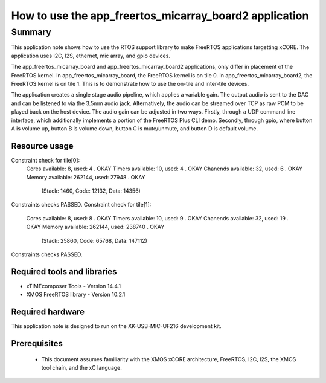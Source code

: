 How to use the app_freertos_micarray_board2 application
========================================

.. version:: 0.5.0

Summary
-------

This application note shows how to use the RTOS support library to make
FreeRTOS applications targetting xCORE. The application uses I2C, I2S,
ethernet, mic array, and gpio devices.

The app_freertos_micarray_board and app_freertos_micarray_board2 applications,
only differ in placement of the FreeRTOS kernel.  In app_freertos_micarray_board,
the FreeRTOS kernel is on tile 0.  In app_freertos_micarray_board2, the FreeRTOS
kernel is on tile 1.  This is to demonstrate how to use the on-tile and inter-tile
devices.

The application creates a single stage audio pipeline, which applies a
variable gain.  The output audio is sent to the DAC and can be listened
to via the 3.5mm audio jack.  Alternatively, the audio can be streamed
over TCP as raw PCM to be played back on the host device.  The audio gain
can be adjusted in two ways.  Firstly, through a UDP command line interface,
which additionally implements a portion of the FreeRTOS Plus CLI demo.  
Secondly, through gpio, where button A is volume up, button B is volume down,
button C is mute/unmute, and button D is default volume.

Resource usage
............................
Constraint check for tile[0]:
  Cores available:            8,   used:          4 .  OKAY
  Timers available:          10,   used:          4 .  OKAY
  Chanends available:        32,   used:          6 .  OKAY
  Memory available:       262144,   used:      27948 .  OKAY
    (Stack: 1460, Code: 12132, Data: 14356)
Constraints checks PASSED.
Constraint check for tile[1]:
  Cores available:            8,   used:          8 .  OKAY
  Timers available:          10,   used:          9 .  OKAY
  Chanends available:        32,   used:         19 .  OKAY
  Memory available:       262144,   used:      238740 .  OKAY
    (Stack: 25860, Code: 65768, Data: 147112)
Constraints checks PASSED.

Required tools and libraries
............................

* xTIMEcomposer Tools - Version 14.4.1 
* XMOS FreeRTOS library - Version 10.2.1

Required hardware
.................

This application note is designed to run on the XK-USB-MIC-UF216 development kit.

Prerequisites
.............

  - This document assumes familiarity with the XMOS xCORE
    architecture, FreeRTOS, I2C, I2S, the XMOS tool chain, and the xC language.

